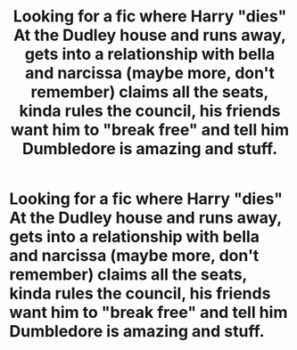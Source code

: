 #+TITLE: Looking for a fic where Harry "dies" At the Dudley house and runs away, gets into a relationship with bella and narcissa (maybe more, don't remember) claims all the seats, kinda rules the council, his friends want him to "break free" and tell him Dumbledore is amazing and stuff.

* Looking for a fic where Harry "dies" At the Dudley house and runs away, gets into a relationship with bella and narcissa (maybe more, don't remember) claims all the seats, kinda rules the council, his friends want him to "break free" and tell him Dumbledore is amazing and stuff.
:PROPERTIES:
:Author: Bankai_Mugetsu
:Score: 1
:DateUnix: 1622109913.0
:DateShort: 2021-May-27
:FlairText: What's That Fic?
:END:
